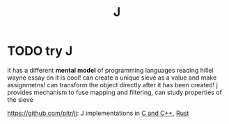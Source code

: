 #+TITLE: J


* TODO try J
it has a different *mental model* of programming languages
reading hillel wayne essay on it is cool!
can create a unique sieve as a value and make assignmetns!
can transform the object directly after it has been created!
j provides mechanism to fuse mapping and filtering,
can study properties of the sieve

https://github.com/pitr/jj: J implementations in [[file:cpp.org][C and C++]], [[file:rust.org][Rust]]
